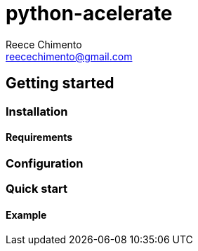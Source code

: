 = python-acelerate
Reece Chimento <reecechimento@gmail.com>
:experimental:
:icons: font

== Getting started
=== Installation
==== Requirements
=== Configuration
=== Quick start
==== Example
